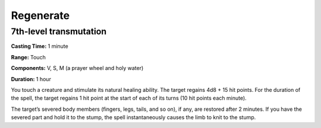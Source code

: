 
.. _srd:regenerate:

Regenerate
-------------------------------------------------------------

7th-level transmutation
^^^^^^^^^^^^^^^^^^^^^^^

**Casting Time:** 1 minute

**Range:** Touch

**Components:** V, S, M (a prayer wheel and holy water)

**Duration:** 1 hour

You touch a creature and stimulate its natural healing ability. The
target regains 4d8 + 15 hit points. For the duration of the spell, the
target regains 1 hit point at the start of each of its turns (10 hit
points each minute).

The target’s severed body members (fingers, legs, tails, and so on), if
any, are restored after 2 minutes. If you have the severed part and hold
it to the stump, the spell instantaneously causes the limb to knit to
the stump.
